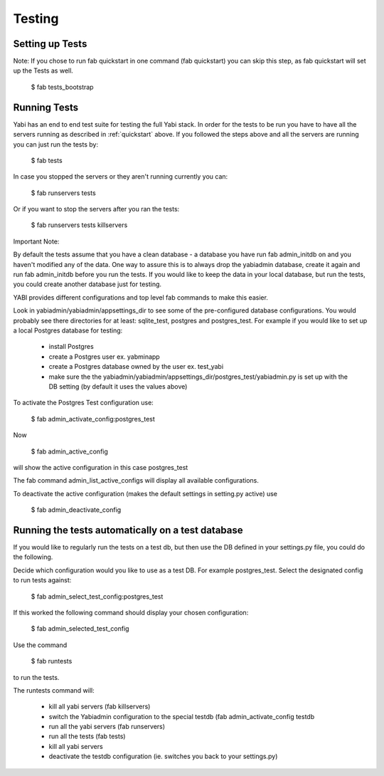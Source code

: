 .. index::
   single: testing

Testing
=======

Setting up Tests
----------------

Note: If you chose to run fab quickstart in one command (fab quickstart)
you can skip this step, as fab quickstart will set up the Tests as well.

    $ fab tests_bootstrap

Running Tests
-------------

Yabi has an end to end test suite for testing the full Yabi stack. 
In order for the tests to be run you have to have all the servers running as described in :ref:`quickstart` above.
If you followed the steps above and all the servers are running you can just run the tests by:

    $ fab tests

In case you stopped the servers or they aren't running currently you can:

    $ fab runservers tests

Or if you want to stop the servers after you ran the tests:

    $ fab runservers tests killservers

Important Note:

By default the tests assume that you have a clean database - a database you have run fab admin_initdb on and you haven't modified any of the data.
One way to assure this is to always drop the yabiadmin database, create it again and run fab admin_initdb before you run the tests.
If you would like to keep the data in your local database, but run the tests, you could create another database just for testing.

YABI provides different configurations and top level fab commands to make this easier.

Look in yabiadmin/yabiadmin/appsettings_dir to see some of the pre-configured database configurations. You would probably see there directories for at least: sqlite_test, postgres and postgres_test.
For example if you would like to set up a local Postgres database for testing:
 
    - install Postgres
    - create a Postgres user ex. yabminapp
    - create a Postgres database owned by the user ex. test_yabi
    - make sure the the yabiadmin/yabiadmin/appsettings_dir/postgres_test/yabiadmin.py is set up with the DB setting (by default it uses the values above)

To activate the Postgres Test configuration use:

    $ fab admin_activate_config:postgres_test

Now

    $ fab admin_active_config 

will show the active configuration in this case postgres_test


The fab command admin_list_active_configs will display all available configurations.

To deactivate the active configuration (makes the default settings in setting.py active) use

    $ fab admin_deactivate_config


Running the tests automatically on a test database
--------------------------------------------------

If you would like to regularly run the tests on a test db, but then use the DB defined in your settings.py file, you could do the following.

Decide which configuration would you like to use as a test DB. For example postgres_test.
Select the designated config to run tests against:

    $ fab admin_select_test_config:postgres_test

If this worked the following command should display your chosen configuration:

    $ fab admin_selected_test_config

Use the command 

    $ fab runtests

to run the tests.

The runtests command will:

    - kill all yabi servers (fab killservers)
    - switch the Yabiadmin configuration to the special testdb (fab admin_activate_config testdb
    - run all the yabi servers (fab runservers)
    - run all the tests (fab tests)
    - kill all yabi servers
    - deactivate the testdb configuration (ie. switches you back to your settings.py)
